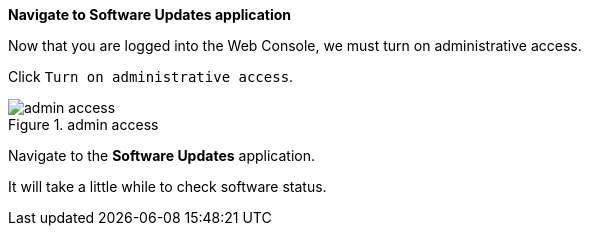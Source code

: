 *Navigate to Software Updates application*

Now that you are logged into the Web Console, we must turn on
administrative access.

Click `+Turn on administrative access+`.

.admin access
image::turn-on-admin.png[admin access]

Navigate to the *Software Updates* application.

It will take a little while to check software status.
